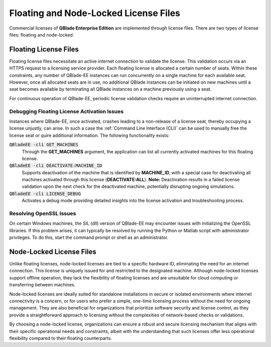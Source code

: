 Floating and Node-Locked License Files
======================================

Commercial licenses of **QBlade Enterprise Edition** are implemented through license files. There are two types of license files: floating and node-locked.

Floating License Files
----------------------

Floating license files necessitate an active internet connection to validate the license. This validation occurs via an HTTPS request to a licensing service provider. Each floating license is allocated a certain number of seats. Within these constraints, any number of QBlade-EE instances can run concurrently on a single machine for each available seat. However, once all allocated seats are in use, no additional QBlade instances can be initiated on new machines until a seat becomes available by terminating all QBlade instances on a machine previously using a seat.

For continuous operation of QBlade-EE, periodic license validation checks require an uninterrupted internet connection.

Debugging Floating License Activation Issues
^^^^^^^^^^^^^^^^^^^^^^^^^^^^^^^^^^^^^^^^^^^^

Instances where QBlade-EE, once activated, crashes leading to a non-release of a license seat, thereby occupying a license unjustly, can arise. In such a case the :ref:`Command Line Interface (CLI)` can be used to manually free the license seat or quire additional information. The following functionality exists:

:code:`QBladeEE -cli GET_MACHINES`
 Through the **GET_MACHINES** argument, the application can list all currently activated machines for this floating license.
 
:code:`QBladeEE -cli DEACTIVATE:MACHINE_ID`
 Supports deactivation of the machine that is identified by **MACHINE_ID**, with a special case for deactivating all machines activated through this license (**DEACTIVATE:ALL**). **Note:** Deactivation results in a failed license validation upon the next check for the deactivated machine, potentially disrupting ongoing simulations.

:code:`QBladeEE -cli LICENSE_DEBUG`
  Activates a debug mode providing detailed insights into the license activation and troubleshooting process.
  
Resolving OpenSSL Issues
^^^^^^^^^^^^^^^^^^^^^^^^
On certain Windows machines, the SIL (dll) version of QBlade-EE may encounter issues with initializing the OpenSSL libraries. If this problem arises, it can typically be resolved by running the Python or Matlab script with administrator privileges. To do this, start the command prompt or shell as an administrator.  

Node-Locked License Files
-------------------------

Unlike floating licenses, node-locked licenses are tied to a specific hardware ID, eliminating the need for an internet connection. This license is uniquely issued for and restricted to the designated machine. Although node-locked licenses support offline operation, they lack the flexibility of floating licenses and are unsuitable for cloud computing or transferring between machines.

Node-locked licenses are ideally suited for standalone installations in secure or isolated environments where internet connectivity is a concern, or for users who prefer a simple, one-time licensing process without the need for ongoing management. They are also beneficial for organizations that prioritize software security and license control, as they provide a straightforward approach to licensing without the complexities of network-based checks or validations.

By choosing a node-locked license, organizations can ensure a robust and secure licensing mechanism that aligns with their specific operational needs and constraints, albeit with the understanding that such licenses offer less operational flexibility compared to their floating counterparts.